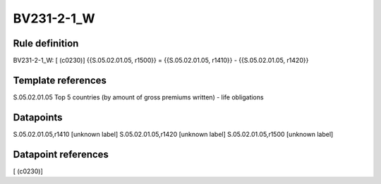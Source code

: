 ===========
BV231-2-1_W
===========

Rule definition
---------------

BV231-2-1_W: [ (c0230)] {{S.05.02.01.05, r1500}} = {{S.05.02.01.05, r1410}} - {{S.05.02.01.05, r1420}}


Template references
-------------------

S.05.02.01.05 Top 5 countries (by amount of gross premiums written) - life obligations


Datapoints
----------

S.05.02.01.05,r1410 [unknown label]
S.05.02.01.05,r1420 [unknown label]
S.05.02.01.05,r1500 [unknown label]


Datapoint references
--------------------

[ (c0230)]